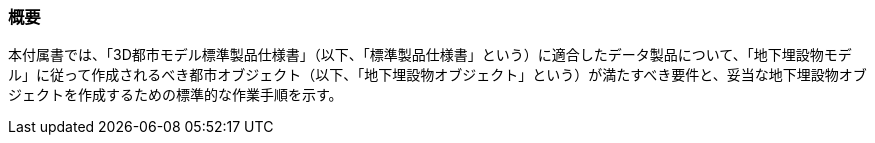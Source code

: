 [[tocP_01]]
=== 概要

本付属書では、「3D都市モデル標準製品仕様書」（以下、「標準製品仕様書」という）に適合したデータ製品について、「地下埋設物モデル」に従って作成されるべき都市オブジェクト（以下、「地下埋設物オブジェクト」という）が満たすべき要件と、妥当な地下埋設物オブジェクトを作成するための標準的な作業手順を示す。

